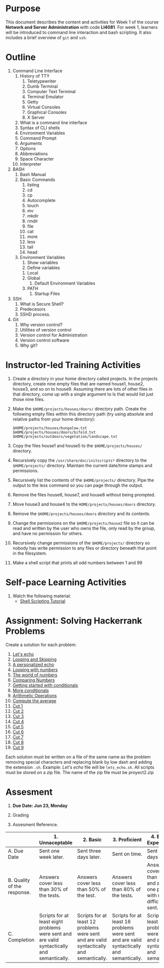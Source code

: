 #+bind: org-export-publishing-directory "./build"
#+LATEX_CLASS: koma-article
#+LATEX_CLASS_OPTIONS: [BCOR=0mm, DIV=11, headinclude=false, footinclude=false, paper=A4, fontsize=8pt,twoside]
#+latex_header_extra: \usepackage{format/header}
#+TITLE:
#+OPTIONS: H:1 toc:nil
#+HTML_DOCTYPE:

#+BEGIN_EXPORT latex
\renewcommand{\thecareer}{Bachelor in Computer Science and Information Technology}
\renewcommand{\thedocumenttitle}{Week 1}
\renewcommand{\theterm}{Spring 2017}
\renewcommand{\thecoursename}{Network and Server Administration}
\renewcommand{\thecoursecode}{LIS4081}
\makeheadfoot
#+END_EXPORT

* Purpose
This document describes the content and activities for Week 1 of the course
*Network and Server Administration* with code *LI4081*.  For week 1, learners
will be introduced to command line interaction and bash scripting. It also
includes a brief overview of ~git~ and ~ssh~.

* Outline
1. Command Line Interface
   1. History of TTY
      1. Teletypewriter
      2. Dumb Terminal
      3. Computer Text Terminal
      4. Terminal Emulator
      5. Getty
      6. Virtual Consoles
      7. Graphical Consoles
      8. X Server
   2. What is a command line interface
   3. Syntax of CLI shells
   4. Environment Variables
   5. Command Prompt
   6. Arguments
   7. Options
   8. Abbreviations
   9. Space Character
   10. Interpreter
2. BASH
   1. Bash Manual
   2. Basic Commands
      1. listing
      2. cd
      3. cp
      4. Autocomplete
      5. touch
      6. mv
      7. mkdir
      8. rmdir
      9. file
      10. cat
      11. more
      12. less
      13. tail
      14. head
   3. Environment Variables
      1. Show variables
      2. Define variables
	 1. Local
	 2. Global
      3. Default Environment Variables
	 1. PATH
      4. Startup Files
3. SSH
   1. What is Secure Shell?
   2. Predecesors
   3. SSHD process.
4. Git
   1. Why version control?
   2. Utilities of version control
   3. Version control for Administration
   4. Version control software
   5. Why git?

* Instructor-led Training Activities
   1. Create a directory in your home directory called projects.  In the
      projects directory, create nine empty files that are named house1, house2,
      house3, and so on to house9. Assuming there are lots of other files in
      that directory, come up with a single argument to ls that would list just
      those nine files.

   2. Make the ~$HOME/projects/houses/doors/~ directory
      path. Create the following empty files within this directory path (try
      using absolute and relative paths from your home directory):


      #+attr_latex: :options outputdir=build
      #+begin_src shell :results silent :export code
      $HOME/projects/houses/bungalow.txt
      $HOME/projects/houses/doors/bifold.txt
      $HOME/projects/outdoors/vegetation/landscape.txt
      #+end_src

   3. Copy the files house1 and house5 to the ~$HOME/projects/houses/~ directory.

   4. Recursively copy the ~/usr/share/doc/initscripts*~
      directory to the ~$HOME/projects/~
      directory. Maintain the current date/time stamps and permissions.

   5. Recursively list the contents of the ~$HOME/projects/~ directory. Pipe the
      output to the less command so you can page through the output.

   6. Remove the files house6, house7, and house8 without being prompted.

   7. Move house3 and house4 to the
      ~HOME/projects/houses/doors~ directory.

   8. Remove the ~$HOME/projects/houses/doors~ directory
      and its contents.

   9. Change the permissions on the
      ~$HOME/projects/house2~ file so it can be read and written by the
      user who owns the file, only read by the group, and have no permission for
      others.

   10. Recursively change permissions of the
       ~$HOME/projects/~ directory so nobody has write permission to any
       files or directory beneath that point in the filesystem.

   11. Make a shell script that prints all odd numbers between 1 and 99

* Self-pace Learning Activities

1. Watch the following material:
   + [[https://youtu.be/hwrnmQumtPw?list=PLtNNgm3QdKeSQP1Fh92OyvsMvDlpAO-7m][Shell Scripting Tutorial]]

* Assignment: Solving Hackerrank Problems

   Create a solution for each problem:
   1. [[https://www.hackerrank.com/challenges/bash-tutorials-lets-echo][Let's echo]]
   2. [[https://www.hackerrank.com/challenges/bash-tutorials---looping-and-skipping][Looping and Skipping]]
   3. [[https://www.hackerrank.com/challenges/bash-tutorials---a-personalized-echo][A personalized echo]]
   4. [[https://www.hackerrank.com/challenges/bash-tutorials---looping-with-numbers][Looping with numbers]]
   5. [[https://www.hackerrank.com/challenges/bash-tutorials---the-world-of-numbers][The world of numbers]]
   6. [[https://www.hackerrank.com/challenges/bash-tutorials---comparing-numbers][Comparing Numbers]]
   7. [[https://www.hackerrank.com/challenges/bash-tutorials---getting-started-with-conditionals][Getting started with conditionals]]
   8. [[https://www.hackerrank.com/challenges/bash-tutorials---more-on-conditionals][More conditionals]]
   9. [[https://www.hackerrank.com/challenges/bash-tutorials---arithmetic-operations][Arithmetic Operations]]
   10. [[https://www.hackerrank.com/challenges/bash-tutorials---compute-the-average][Compute the average]]
   11. [[https://www.hackerrank.com/challenges/text-processing-cut-1][Cut 1]]
   12. [[https://www.hackerrank.com/challenges/text-processing-cut-2][Cut 2]]
   13. [[https://www.hackerrank.com/challenges/text-processing-cut-3][Cut 3]]
   14. [[https://www.hackerrank.com/challenges/text-processing-cut-4][Cut 4]]
   15. [[https://www.hackerrank.com/challenges/text-processing-cut-5][Cut 5]]
   16. [[https://www.hackerrank.com/challenges/text-processing-cut-1][Cut 6]]
   17. [[https://www.hackerrank.com/challenges/text-processing-cut-7][Cut 7]]
   18. [[https://www.hackerrank.com/challenges/text-processing-cut-8][Cut 8]]
   19. [[https://www.hackerrank.com/challenges/text-processing-cut-9][Cut 9]]

   Each solution must be written on a file of the same name as the problem
   removing special characters and replacing blank by low dash and adding the
   extension ~.sh~. Example: /Let's echo/ file will be ~lets_echo.sh~. All
   scripts must be stored on a zip file. The name of the zip file must be
   proyect2.zip

* Assesment

  1. *Due Date: Jun 23, Monday*
  2. Grading
	 \begin{equation}
	 grade = \begin{cases}
		 x &\mbox{ if } x \leq 100\mbox{ where }x = \frac{A + 2B + 3C}{18} \times 100\\
		 100&\mbox{ otherwise. }
		 \end{cases}
	 \end{equation}
	 \begin{equation}
	 extra = 10\mbox{ if }(B\geq 4\mbox{ and }C\geq 4)\mbox{ and }x = 100.
	 \end{equation}
  3. Assesment Reference.

#+ATTR_LATEX: :environment tabularx :width \textwidth :align |p{1in}|X|X|X|X|X|
      |----------------------+----------------------+----------------------+----------------------+----------------------+----------------------|
      | <20>                 | <20>                 | <20>                 | <20>                 | <20>                 | <20>                 |
      |                      | 1. Unnaceptable      | 2. Basic             | 3.  Proficient       | 4.  Exceed Expectations | 5. Distinguished     |
      |----------------------+----------------------+----------------------+----------------------+----------------------+----------------------|
      | A. Due Date          | Sent one week later. | Sent three days later. | Sent on time.        | Sent two days before. | Sent four days before. |
      |----------------------+----------------------+----------------------+----------------------+----------------------+----------------------|
      | B. Quality of the response. | Answers cover less than 30% of the tests. | Answers cover less than 50% of the test. | Answers cover less than 80% of the tests. | Answers cover less than 90% and at least one problem with medium difficulty was sent. | Answers cover 100% and at least one problem with medium difficulty was sent. |
      |----------------------+----------------------+----------------------+----------------------+----------------------+----------------------|
      | C. Completion        | Scripts for at least eight problems were sent and are valid syntactically and semantically. | Scripts for at least 12 problems were sent and are valid syntactically and semantically. | Scripts for at least 16 problems were sent and are valid syntactically and semantically. | Scripts for at least 18 problems were sent and are valid syntactically and semantically. | Scripts for all problems were sent and are valid syntactically and semantically. |
      |----------------------+----------------------+----------------------+----------------------+----------------------+----------------------|
